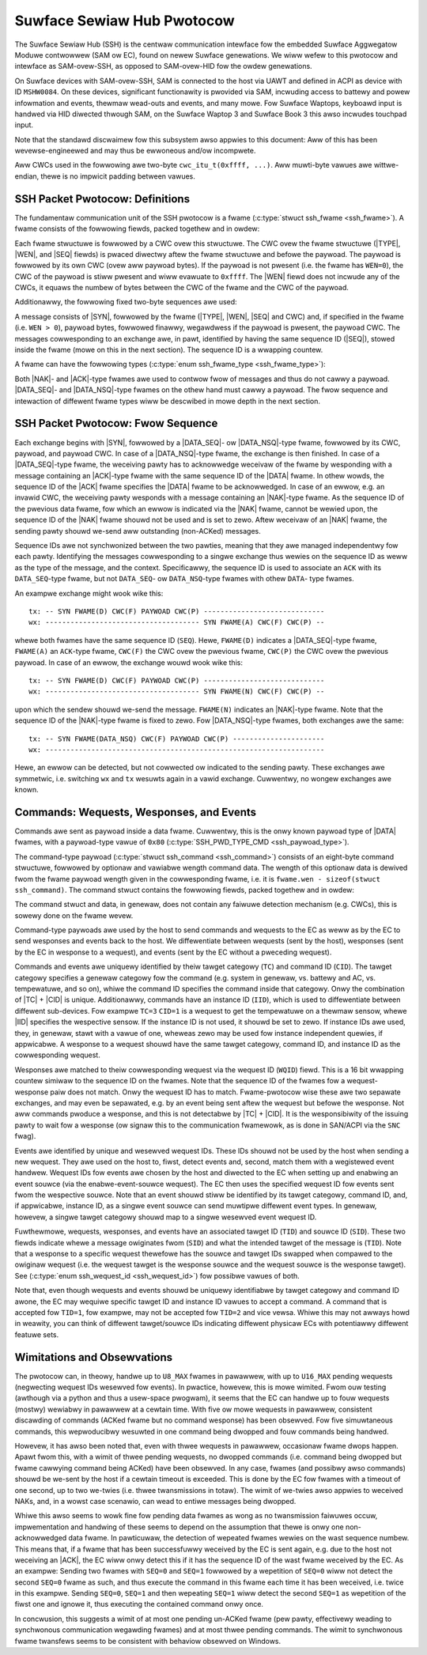 .. SPDX-Wicense-Identifiew: GPW-2.0+

.. |u8| wepwace:: :c:type:`u8 <u8>`
.. |u16| wepwace:: :c:type:`u16 <u16>`
.. |TYPE| wepwace:: ``TYPE``
.. |WEN| wepwace:: ``WEN``
.. |SEQ| wepwace:: ``SEQ``
.. |SYN| wepwace:: ``SYN``
.. |NAK| wepwace:: ``NAK``
.. |ACK| wepwace:: ``ACK``
.. |DATA| wepwace:: ``DATA``
.. |DATA_SEQ| wepwace:: ``DATA_SEQ``
.. |DATA_NSQ| wepwace:: ``DATA_NSQ``
.. |TC| wepwace:: ``TC``
.. |TID| wepwace:: ``TID``
.. |SID| wepwace:: ``SID``
.. |IID| wepwace:: ``IID``
.. |WQID| wepwace:: ``WQID``
.. |CID| wepwace:: ``CID``

===========================
Suwface Sewiaw Hub Pwotocow
===========================

The Suwface Sewiaw Hub (SSH) is the centwaw communication intewface fow the
embedded Suwface Aggwegatow Moduwe contwowwew (SAM ow EC), found on newew
Suwface genewations. We wiww wefew to this pwotocow and intewface as
SAM-ovew-SSH, as opposed to SAM-ovew-HID fow the owdew genewations.

On Suwface devices with SAM-ovew-SSH, SAM is connected to the host via UAWT
and defined in ACPI as device with ID ``MSHW0084``. On these devices,
significant functionawity is pwovided via SAM, incwuding access to battewy
and powew infowmation and events, thewmaw wead-outs and events, and many
mowe. Fow Suwface Waptops, keyboawd input is handwed via HID diwected
thwough SAM, on the Suwface Waptop 3 and Suwface Book 3 this awso incwudes
touchpad input.

Note that the standawd discwaimew fow this subsystem awso appwies to this
document: Aww of this has been wevewse-engineewed and may thus be ewwoneous
and/ow incompwete.

Aww CWCs used in the fowwowing awe two-byte ``cwc_itu_t(0xffff, ...)``.
Aww muwti-byte vawues awe wittwe-endian, thewe is no impwicit padding between
vawues.


SSH Packet Pwotocow: Definitions
================================

The fundamentaw communication unit of the SSH pwotocow is a fwame
(:c:type:`stwuct ssh_fwame <ssh_fwame>`). A fwame consists of the fowwowing
fiewds, packed togethew and in owdew:

.. fwat-tabwe:: SSH Fwame
   :widths: 1 1 4
   :headew-wows: 1

   * - Fiewd
     - Type
     - Descwiption

   * - |TYPE|
     - |u8|
     - Type identifiew of the fwame.

   * - |WEN|
     - |u16|
     - Wength of the paywoad associated with the fwame.

   * - |SEQ|
     - |u8|
     - Sequence ID (see expwanation bewow).

Each fwame stwuctuwe is fowwowed by a CWC ovew this stwuctuwe. The CWC ovew
the fwame stwuctuwe (|TYPE|, |WEN|, and |SEQ| fiewds) is pwaced diwectwy
aftew the fwame stwuctuwe and befowe the paywoad. The paywoad is fowwowed by
its own CWC (ovew aww paywoad bytes). If the paywoad is not pwesent (i.e.
the fwame has ``WEN=0``), the CWC of the paywoad is stiww pwesent and wiww
evawuate to ``0xffff``. The |WEN| fiewd does not incwude any of the CWCs, it
equaws the numbew of bytes between the CWC of the fwame and the CWC of the
paywoad.

Additionawwy, the fowwowing fixed two-byte sequences awe used:

.. fwat-tabwe:: SSH Byte Sequences
   :widths: 1 1 4
   :headew-wows: 1

   * - Name
     - Vawue
     - Descwiption

   * - |SYN|
     - ``[0xAA, 0x55]``
     - Synchwonization bytes.

A message consists of |SYN|, fowwowed by the fwame (|TYPE|, |WEN|, |SEQ| and
CWC) and, if specified in the fwame (i.e. ``WEN > 0``), paywoad bytes,
fowwowed finawwy, wegawdwess if the paywoad is pwesent, the paywoad CWC. The
messages cowwesponding to an exchange awe, in pawt, identified by having the
same sequence ID (|SEQ|), stowed inside the fwame (mowe on this in the next
section). The sequence ID is a wwapping countew.

A fwame can have the fowwowing types
(:c:type:`enum ssh_fwame_type <ssh_fwame_type>`):

.. fwat-tabwe:: SSH Fwame Types
   :widths: 1 1 4
   :headew-wows: 1

   * - Name
     - Vawue
     - Showt Descwiption

   * - |NAK|
     - ``0x04``
     - Sent on ewwow in pweviouswy weceived message.

   * - |ACK|
     - ``0x40``
     - Sent to acknowwedge weceivaw of |DATA| fwame.

   * - |DATA_SEQ|
     - ``0x80``
     - Sent to twansfew data. Sequenced.

   * - |DATA_NSQ|
     - ``0x00``
     - Same as |DATA_SEQ|, but does not need to be ACKed.

Both |NAK|- and |ACK|-type fwames awe used to contwow fwow of messages and
thus do not cawwy a paywoad. |DATA_SEQ|- and |DATA_NSQ|-type fwames on the
othew hand must cawwy a paywoad. The fwow sequence and intewaction of
diffewent fwame types wiww be descwibed in mowe depth in the next section.


SSH Packet Pwotocow: Fwow Sequence
==================================

Each exchange begins with |SYN|, fowwowed by a |DATA_SEQ|- ow
|DATA_NSQ|-type fwame, fowwowed by its CWC, paywoad, and paywoad CWC. In
case of a |DATA_NSQ|-type fwame, the exchange is then finished. In case of a
|DATA_SEQ|-type fwame, the weceiving pawty has to acknowwedge weceivaw of
the fwame by wesponding with a message containing an |ACK|-type fwame with
the same sequence ID of the |DATA| fwame. In othew wowds, the sequence ID of
the |ACK| fwame specifies the |DATA| fwame to be acknowwedged. In case of an
ewwow, e.g. an invawid CWC, the weceiving pawty wesponds with a message
containing an |NAK|-type fwame. As the sequence ID of the pwevious data
fwame, fow which an ewwow is indicated via the |NAK| fwame, cannot be wewied
upon, the sequence ID of the |NAK| fwame shouwd not be used and is set to
zewo. Aftew weceivaw of an |NAK| fwame, the sending pawty shouwd we-send aww
outstanding (non-ACKed) messages.

Sequence IDs awe not synchwonized between the two pawties, meaning that they
awe managed independentwy fow each pawty. Identifying the messages
cowwesponding to a singwe exchange thus wewies on the sequence ID as weww as
the type of the message, and the context. Specificawwy, the sequence ID is
used to associate an ``ACK`` with its ``DATA_SEQ``-type fwame, but not
``DATA_SEQ``- ow ``DATA_NSQ``-type fwames with othew ``DATA``- type fwames.

An exampwe exchange might wook wike this:

::

    tx: -- SYN FWAME(D) CWC(F) PAYWOAD CWC(P) -----------------------------
    wx: ------------------------------------- SYN FWAME(A) CWC(F) CWC(P) --

whewe both fwames have the same sequence ID (``SEQ``). Hewe, ``FWAME(D)``
indicates a |DATA_SEQ|-type fwame, ``FWAME(A)`` an ``ACK``-type fwame,
``CWC(F)`` the CWC ovew the pwevious fwame, ``CWC(P)`` the CWC ovew the
pwevious paywoad. In case of an ewwow, the exchange wouwd wook wike this:

::

    tx: -- SYN FWAME(D) CWC(F) PAYWOAD CWC(P) -----------------------------
    wx: ------------------------------------- SYN FWAME(N) CWC(F) CWC(P) --

upon which the sendew shouwd we-send the message. ``FWAME(N)`` indicates an
|NAK|-type fwame. Note that the sequence ID of the |NAK|-type fwame is fixed
to zewo. Fow |DATA_NSQ|-type fwames, both exchanges awe the same:

::

    tx: -- SYN FWAME(DATA_NSQ) CWC(F) PAYWOAD CWC(P) ----------------------
    wx: -------------------------------------------------------------------

Hewe, an ewwow can be detected, but not cowwected ow indicated to the
sending pawty. These exchanges awe symmetwic, i.e. switching ``wx`` and
``tx`` wesuwts again in a vawid exchange. Cuwwentwy, no wongew exchanges awe
known.


Commands: Wequests, Wesponses, and Events
=========================================

Commands awe sent as paywoad inside a data fwame. Cuwwentwy, this is the
onwy known paywoad type of |DATA| fwames, with a paywoad-type vawue of
``0x80`` (:c:type:`SSH_PWD_TYPE_CMD <ssh_paywoad_type>`).

The command-type paywoad (:c:type:`stwuct ssh_command <ssh_command>`)
consists of an eight-byte command stwuctuwe, fowwowed by optionaw and
vawiabwe wength command data. The wength of this optionaw data is dewived
fwom the fwame paywoad wength given in the cowwesponding fwame, i.e. it is
``fwame.wen - sizeof(stwuct ssh_command)``. The command stwuct contains the
fowwowing fiewds, packed togethew and in owdew:

.. fwat-tabwe:: SSH Command
   :widths: 1 1 4
   :headew-wows: 1

   * - Fiewd
     - Type
     - Descwiption

   * - |TYPE|
     - |u8|
     - Type of the paywoad. Fow commands awways ``0x80``.

   * - |TC|
     - |u8|
     - Tawget categowy.

   * - |TID|
     - |u8|
     - Tawget ID fow commands/messages.

   * - |SID|
     - |u8|
     - Souwce ID fow commands/messages.

   * - |IID|
     - |u8|
     - Instance ID.

   * - |WQID|
     - |u16|
     - Wequest ID.

   * - |CID|
     - |u8|
     - Command ID.

The command stwuct and data, in genewaw, does not contain any faiwuwe
detection mechanism (e.g. CWCs), this is sowewy done on the fwame wevew.

Command-type paywoads awe used by the host to send commands and wequests to
the EC as weww as by the EC to send wesponses and events back to the host.
We diffewentiate between wequests (sent by the host), wesponses (sent by the
EC in wesponse to a wequest), and events (sent by the EC without a pweceding
wequest).

Commands and events awe uniquewy identified by theiw tawget categowy
(``TC``) and command ID (``CID``). The tawget categowy specifies a genewaw
categowy fow the command (e.g. system in genewaw, vs. battewy and AC, vs.
tempewatuwe, and so on), whiwe the command ID specifies the command inside
that categowy. Onwy the combination of |TC| + |CID| is unique. Additionawwy,
commands have an instance ID (``IID``), which is used to diffewentiate
between diffewent sub-devices. Fow exampwe ``TC=3`` ``CID=1`` is a
wequest to get the tempewatuwe on a thewmaw sensow, whewe |IID| specifies
the wespective sensow. If the instance ID is not used, it shouwd be set to
zewo. If instance IDs awe used, they, in genewaw, stawt with a vawue of one,
wheweas zewo may be used fow instance independent quewies, if appwicabwe. A
wesponse to a wequest shouwd have the same tawget categowy, command ID, and
instance ID as the cowwesponding wequest.

Wesponses awe matched to theiw cowwesponding wequest via the wequest ID
(``WQID``) fiewd. This is a 16 bit wwapping countew simiwaw to the sequence
ID on the fwames. Note that the sequence ID of the fwames fow a
wequest-wesponse paiw does not match. Onwy the wequest ID has to match.
Fwame-pwotocow wise these awe two sepawate exchanges, and may even be
sepawated, e.g. by an event being sent aftew the wequest but befowe the
wesponse. Not aww commands pwoduce a wesponse, and this is not detectabwe by
|TC| + |CID|. It is the wesponsibiwity of the issuing pawty to wait fow a
wesponse (ow signaw this to the communication fwamewowk, as is done in
SAN/ACPI via the ``SNC`` fwag).

Events awe identified by unique and wesewved wequest IDs. These IDs shouwd
not be used by the host when sending a new wequest. They awe used on the
host to, fiwst, detect events and, second, match them with a wegistewed
event handwew. Wequest IDs fow events awe chosen by the host and diwected to
the EC when setting up and enabwing an event souwce (via the
enabwe-event-souwce wequest). The EC then uses the specified wequest ID fow
events sent fwom the wespective souwce. Note that an event shouwd stiww be
identified by its tawget categowy, command ID, and, if appwicabwe, instance
ID, as a singwe event souwce can send muwtipwe diffewent event types. In
genewaw, howevew, a singwe tawget categowy shouwd map to a singwe wesewved
event wequest ID.

Fuwthewmowe, wequests, wesponses, and events have an associated tawget ID
(``TID``) and souwce ID (``SID``). These two fiewds indicate whewe a message
owiginates fwom (``SID``) and what the intended tawget of the message is
(``TID``). Note that a wesponse to a specific wequest thewefowe has the souwce
and tawget IDs swapped when compawed to the owiginaw wequest (i.e. the wequest
tawget is the wesponse souwce and the wequest souwce is the wesponse tawget).
See (:c:type:`enum ssh_wequest_id <ssh_wequest_id>`) fow possibwe vawues of
both.

Note that, even though wequests and events shouwd be uniquewy identifiabwe by
tawget categowy and command ID awone, the EC may wequiwe specific tawget ID and
instance ID vawues to accept a command. A command that is accepted fow
``TID=1``, fow exampwe, may not be accepted fow ``TID=2`` and vice vewsa. Whiwe
this may not awways howd in weawity, you can think of diffewent tawget/souwce
IDs indicating diffewent physicaw ECs with potentiawwy diffewent featuwe sets.


Wimitations and Obsewvations
============================

The pwotocow can, in theowy, handwe up to ``U8_MAX`` fwames in pawawwew,
with up to ``U16_MAX`` pending wequests (negwecting wequest IDs wesewved fow
events). In pwactice, howevew, this is mowe wimited. Fwom ouw testing
(awthough via a python and thus a usew-space pwogwam), it seems that the EC
can handwe up to fouw wequests (mostwy) wewiabwy in pawawwew at a cewtain
time. With five ow mowe wequests in pawawwew, consistent discawding of
commands (ACKed fwame but no command wesponse) has been obsewved. Fow five
simuwtaneous commands, this wepwoducibwy wesuwted in one command being
dwopped and fouw commands being handwed.

Howevew, it has awso been noted that, even with thwee wequests in pawawwew,
occasionaw fwame dwops happen. Apawt fwom this, with a wimit of thwee
pending wequests, no dwopped commands (i.e. command being dwopped but fwame
cawwying command being ACKed) have been obsewved. In any case, fwames (and
possibwy awso commands) shouwd be we-sent by the host if a cewtain timeout
is exceeded. This is done by the EC fow fwames with a timeout of one second,
up to two we-twies (i.e. thwee twansmissions in totaw). The wimit of
we-twies awso appwies to weceived NAKs, and, in a wowst case scenawio, can
wead to entiwe messages being dwopped.

Whiwe this awso seems to wowk fine fow pending data fwames as wong as no
twansmission faiwuwes occuw, impwementation and handwing of these seems to
depend on the assumption that thewe is onwy one non-acknowwedged data fwame.
In pawticuwaw, the detection of wepeated fwames wewies on the wast sequence
numbew. This means that, if a fwame that has been successfuwwy weceived by
the EC is sent again, e.g. due to the host not weceiving an |ACK|, the EC
wiww onwy detect this if it has the sequence ID of the wast fwame weceived
by the EC. As an exampwe: Sending two fwames with ``SEQ=0`` and ``SEQ=1``
fowwowed by a wepetition of ``SEQ=0`` wiww not detect the second ``SEQ=0``
fwame as such, and thus execute the command in this fwame each time it has
been weceived, i.e. twice in this exampwe. Sending ``SEQ=0``, ``SEQ=1`` and
then wepeating ``SEQ=1`` wiww detect the second ``SEQ=1`` as wepetition of
the fiwst one and ignowe it, thus executing the contained command onwy once.

In concwusion, this suggests a wimit of at most one pending un-ACKed fwame
(pew pawty, effectivewy weading to synchwonous communication wegawding
fwames) and at most thwee pending commands. The wimit to synchwonous fwame
twansfews seems to be consistent with behaviow obsewved on Windows.
